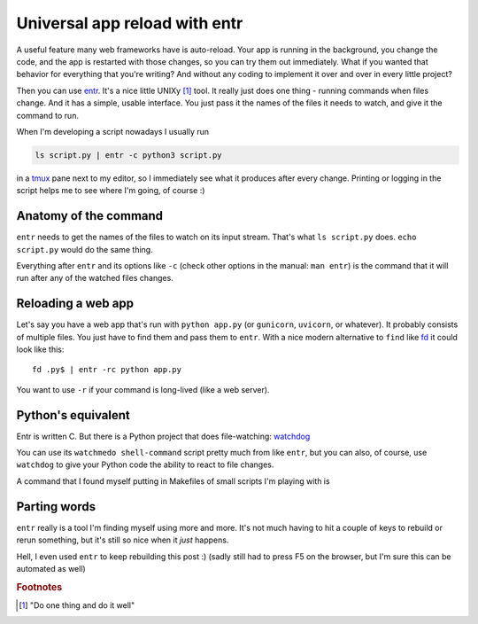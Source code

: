 Universal app reload with entr
==============================

.. post:: 2020-02-18
   :author: Michal Bultrowicz
   :tags: Python, Linux, CLI

A useful feature many web frameworks have is auto-reload.
Your app is running in the background, you change the code,
and the app is restarted with those changes, so you can try them out immediately.
What if you wanted that behavior for everything that you're writing?
And without any coding to implement it over and over in every little project?

Then you can use `entr`_. It's a nice little UNIXy [#1]_ tool.
It really just does one thing - running commands when files change.
And it has a simple, usable interface.
You just pass it the names of the files it needs to watch, and give it the command to run.

When I'm developing a script nowadays I usually run

.. code-block:: bash

    ls script.py | entr -c python3 script.py

in a `tmux`_ pane next to my editor, so I immediately see what it produces after every change.
Printing or logging in the script helps me to see where I'm going, of course :)

Anatomy of the command
----------------------

``entr`` needs to get the names of the files to watch on its input stream.
That's what ``ls script.py`` does. ``echo script.py`` would do the same thing.

Everything after ``entr`` and its options like ``-c``
(check other options in the manual: ``man entr``) is the command that it will run after any of the
watched files changes.

Reloading a web app
-------------------

Let's say you have a web app that's run with ``python app.py``
(or ``gunicorn``, ``uvicorn``, or whatever).
It probably consists of multiple files. You just have to find them and pass them to ``entr``.
With a nice modern alternative to ``find`` like `fd`_ it could look like this::

    fd .py$ | entr -rc python app.py

You want to use ``-r`` if your command is long-lived (like a web server).

Python's equivalent
-------------------

Entr is written C. But there is a Python project that does file-watching: `watchdog`_

You can use its ``watchmedo shell-command`` script pretty much from like ``entr``, but you can
also, of course, use ``watchdog`` to give your Python code the ability to react to file changes.

A command that I found myself putting in Makefiles of small scripts I'm playing with is

Parting words
-------------

``entr`` really is a tool I'm finding myself using more and more.
It's not much having to hit a couple of keys to rebuild or rerun something, but it's still so nice
when it *just* happens.

Hell, I even used ``entr`` to keep rebuilding this post :)
(sadly still had to press F5 on the browser, but I'm sure this can be automated as well)

.. rubric:: Footnotes

.. [#] "Do one thing and do it well"

.. _entr: https://github.com/clibs/entr
.. _tmux: https://github.com/tmux/tmux/wiki
.. _watchdog: https://github.com/gorakhargosh/watchdog
.. _fd: https://github.com/sharkdp/fd
